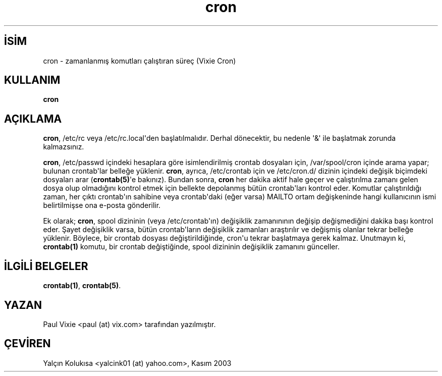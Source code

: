 .\" http://belgeler.org \N'45' 2006\N'45'11\N'45'26T10:18:38+02:00  
.\"/* Copyright 1988,1990,1993 by Paul Vixie 
.\" * All rights reserved 
.\" * 
.\" * Distribute freely, except: don\N'39't remove my name from the source or 
.\" * documentation (don\N'39't take credit for my work), mark your changes (don\N'39't 
.\" * get me blamed for your possible bugs), don\N'39't alter or remove this 
.\" * notice. May be sold if buildable source is provided to buyer. No 
.\" * warrantee of any kind, express or implied, is included with this 
.\" * software; use at your own risk, responsibility for damages (if any) to 
.\" * anyone resulting from the use of this software rests entirely with the 
.\" * user. 
.\" * 
.\" * Send bug reports, bug fixes, enhancements, requests, flames, etc., and 
.\" * I\N'39'll try to keep a version up to date. I can be reached as follows: 
.\" * Paul Vixie <paul@vix.com> uunet!decwrl!vixie!paul 
.\" */   
.TH "cron" 8 "20 Aralık 1993" "4. Berkeley Dağıtımı" ""
.nh    
.SH İSİM
cron \N'45' zamanlanmış komutları çalıştıran süreç (Vixie Cron)    
.SH KULLANIM 
.nf
\fBcron\fR
.fi
        
.SH AÇIKLAMA     
\fBcron\fR, /etc/rc veya /etc/rc.local\N'39'den başlatılmalıdır. Derhal dönecektir, bu nedenle \N'39'&\N'39' ile başlatmak zorunda kalmazsınız.     

\fBcron\fR, /etc/passwd içindeki hesaplara göre isimlendirilmiş crontab dosyaları için, /var/spool/cron içinde arama yapar; bulunan crontab\N'39'lar belleğe yüklenir. \fBcron\fR, ayrıca, /etc/crontab için ve /etc/cron.d/ dizinin içindeki değişik biçimdeki dosyaları arar (\fBcrontab(5)\fR\N'39'e bakınız). Bundan sonra, \fBcron\fR her dakika aktif hale geçer ve çalıştırılma zamanı gelen dosya olup olmadığını kontrol etmek için bellekte depolanmış bütün crontab\N'39'ları kontrol eder. Komutlar çalıştırıldığı zaman, her çıktı crontab\N'39'ın sahibine veya crontab\N'39'daki (eğer varsa) MAILTO ortam değişkeninde hangi kullanıcının ismi belirtilmişse ona e\N'45'posta gönderilir.     

Ek olarak; \fBcron\fR, spool dizininin  (veya /etc/crontab\N'39'ın) değişiklik zamanınının değişip değişmediğini dakika başı kontrol eder. Şayet değişiklik varsa, bütün crontab\N'39'ların değişiklik zamanları araştırılır ve değişmiş olanlar tekrar belleğe yüklenir.  Böylece, bir crontab dosyası değiştirildiğinde, cron\N'39'u tekrar başlatmaya gerek kalmaz. Unutmayın ki, \fBcrontab(1)\fR komutu, bir crontab değiştiğinde, spool dizininin  değişiklik zamanını günceller.     
   
.SH İLGİLİ BELGELER          
\fBcrontab(1)\fR, \fBcrontab(5)\fR.     
   
.SH YAZAN          
Paul Vixie <paul (at) vix.com> tarafından yazılmıştır.
   
.SH ÇEVİREN          
Yalçın Kolukısa <yalcink01 (at) yahoo.com>, Kasım 2003
    
   
